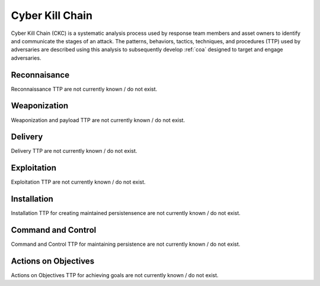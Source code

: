 .. _ckc:

Cyber Kill Chain
**********************************
Cyber Kill Chain (CKC) is a systematic analysis process used by response team members and asset owners to identify and communicate the stages of an attack. The patterns, behaviors, tactics, techniques, and procedures (TTP) used by adversaries are described using this analysis to subsequently develop :ref:`coa` designed to target and engage adversaries.


Reconnaisance
==========================
Reconnaissance TTP are not currently known / do not exist.


Weaponization
==========================
Weaponization and payload TTP are not currently known / do not exist.


Delivery
==========================
Delivery TTP are not currently known / do not exist.


Exploitation
==========================
Exploitation TTP are not currently known / do not exist.


Installation
==========================
Installation TTP for creating maintained persistensence are not currently known / do not exist.


Command and Control
==========================
Command and Control TTP for maintaining persistence are not currently known / do not exist.


Actions on Objectives
==========================
Actions on Objectives TTP for achieving goals are not currently known / do not exist.
